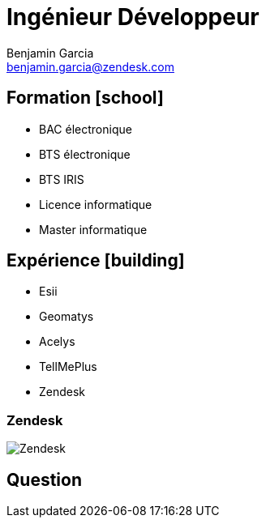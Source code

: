 = Ingénieur Développeur
Benjamin Garcia <benjamin.garcia@zendesk.com>
:imagesdir: images
:source-highlighter: highlightjs
//beige, black, league, night, serif, simple, sky, solarized, white
:revealjs_theme: solarized
//none, fade, slide, convex, concave, zoom
:revealjs_transition: convex
:icons: font
:revealjs_slideNumber: true
:customcss: custom.css


== Formation icon:school[]

[%step]
* BAC électronique
* BTS électronique
* BTS IRIS
* Licence informatique
* Master informatique

== Expérience icon:building[]

[%step]
* Esii 
* Geomatys 
* Acelys 
* TellMePlus 
* Zendesk 

[%notitle]
=== Zendesk

image::Zendesk.png[size=contain]

== Question 


